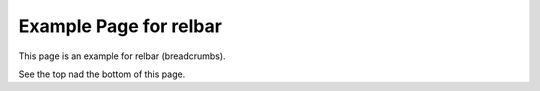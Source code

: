 =========================
 Example Page for relbar
=========================

This page is an example for relbar (breadcrumbs).

See the top nad the bottom of this page.


